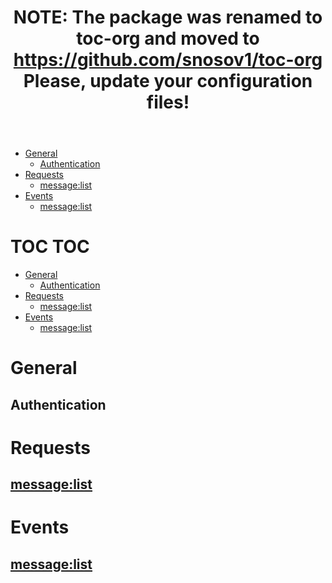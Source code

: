 #+TITLE: NOTE: The package was renamed to toc-org and moved to https://github.com/snosov1/toc-org Please, update your configuration files!


   - [[#general][General]]
     - [[#authentication][Authentication]]
   - [[#requests][Requests]]
     - [[#messagelist][message:list]]
   - [[#events][Events]]
     - [[#messagelist][message:list]]

* TOC :TOC:
 - [[#general][General]]
   - [[#authentication][Authentication]]
 - [[#requests][Requests]]
   - [[#messagelist][message:list]]
 - [[#events][Events]]
   - [[#messagelist][message:list]]

* General
** Authentication
* Requests
** message:list
* Events
** message:list

